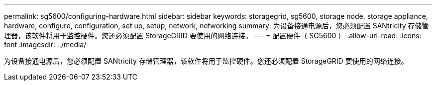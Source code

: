 ---
permalink: sg5600/configuring-hardware.html 
sidebar: sidebar 
keywords: storagegrid, sg5600, storage node, storage appliance, hardware, configure, configuration, set up, setup, network, networking 
summary: 为设备接通电源后，您必须配置 SANtricity 存储管理器，该软件将用于监控硬件。您还必须配置 StorageGRID 要使用的网络连接。 
---
= 配置硬件（ SG5600 ）
:allow-uri-read: 
:icons: font
:imagesdir: ../media/


[role="lead"]
为设备接通电源后，您必须配置 SANtricity 存储管理器，该软件将用于监控硬件。您还必须配置 StorageGRID 要使用的网络连接。
